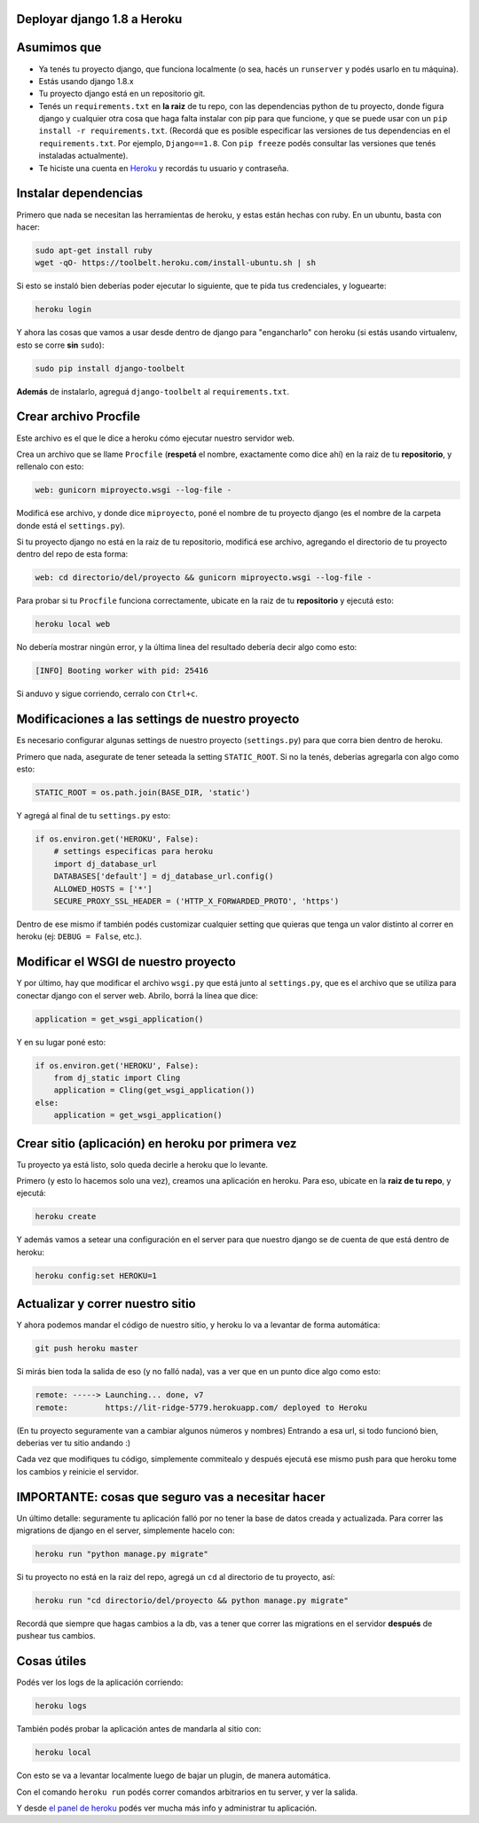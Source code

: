 Deployar django 1.8 a Heroku
============================

Asumimos que
============

* Ya tenés tu proyecto django, que funciona localmente (o sea, hacés un ``runserver`` y podés usarlo en tu máquina).
* Estás usando django 1.8.x
* Tu proyecto django está en un repositorio git.
* Tenés un ``requirements.txt`` en **la raiz** de tu repo, con las dependencias python de tu proyecto, donde figura django y cualquier otra cosa que haga falta instalar con pip para que funcione, y que se puede usar con un ``pip install -r requirements.txt``. (Recordá que es posible especificar las versiones de tus dependencias en el ``requirements.txt``. Por ejemplo, ``Django==1.8``. Con ``pip freeze`` podés consultar las versiones que tenés instaladas actualmente).
* Te hiciste una cuenta en `Heroku <http://heroku.com>`_ y recordás tu usuario y contraseña.


Instalar dependencias
=====================

Primero que nada se necesitan las herramientas de heroku, y estas están hechas con ruby. En un ubuntu, basta con hacer:

.. code-block:: bash

    sudo apt-get install ruby
    wget -qO- https://toolbelt.heroku.com/install-ubuntu.sh | sh


Si esto se instaló bien deberías poder ejecutar lo siguiente, que te pida tus credenciales, y loguearte:

.. code-block:: bash

    heroku login


Y ahora las cosas que vamos a usar desde dentro de django para "engancharlo" con heroku (si estás usando virtualenv, esto se corre **sin** ``sudo``):

.. code-block:: bash

    sudo pip install django-toolbelt


**Además** de instalarlo, agreguá ``django-toolbelt`` al ``requirements.txt``.


Crear archivo Procfile
======================

Este archivo es el que le dice a heroku cómo ejecutar nuestro servidor web.

Crea un archivo que se llame ``Procfile`` (**respetá** el nombre, exactamente como dice ahí) en la raiz de tu **repositorio**, y rellenalo con esto:

.. code-block::

    web: gunicorn miproyecto.wsgi --log-file -


Modificá ese archivo, y donde dice ``miproyecto``, poné el nombre de tu proyecto django (es el nombre de la carpeta donde está el ``settings.py``).

Si tu proyecto django no está en la raiz de tu repositorio, modificá ese archivo, agregando el directorio de tu proyecto dentro del repo de esta forma:


.. code-block::

    web: cd directorio/del/proyecto && gunicorn miproyecto.wsgi --log-file -


Para probar si tu ``Procfile`` funciona correctamente, ubicate en la raiz de tu **repositorio** y ejecutá esto:

.. code-block:: bash

    heroku local web


No debería mostrar ningún error, y la última linea del resultado debería decir algo como esto:

.. code-block::

    [INFO] Booting worker with pid: 25416


Si anduvo y sigue corriendo, cerralo con ``Ctrl+c``.


Modificaciones a las settings de nuestro proyecto
=================================================

Es necesario configurar algunas settings de nuestro proyecto (``settings.py``) para que corra bien dentro de heroku.

Primero que nada, asegurate de tener seteada la setting ``STATIC_ROOT``. Si no la tenés, deberías agregarla con algo como esto:

.. code-block:: python

    STATIC_ROOT = os.path.join(BASE_DIR, 'static')

Y agregá al final de tu ``settings.py`` esto:

.. code-block:: python

    if os.environ.get('HEROKU', False):
        # settings especificas para heroku
        import dj_database_url
        DATABASES['default'] = dj_database_url.config()
        ALLOWED_HOSTS = ['*']
        SECURE_PROXY_SSL_HEADER = ('HTTP_X_FORWARDED_PROTO', 'https')


Dentro de ese mismo if también podés customizar cualquier setting que quieras que tenga un valor distinto al correr en heroku (ej: ``DEBUG = False``, etc.).

Modificar el WSGI de nuestro proyecto
=====================================

Y por último, hay que modificar el archivo ``wsgi.py`` que está junto al ``settings.py``, que es el archivo que se utiliza para conectar django con el server web. Abrilo, borrá la línea que dice:

.. code-block:: python

    application = get_wsgi_application()


Y en su lugar poné esto:

.. code-block:: python

    if os.environ.get('HEROKU', False):
        from dj_static import Cling
        application = Cling(get_wsgi_application())
    else:
        application = get_wsgi_application()


Crear sitio (aplicación) en heroku por primera vez
==================================================

Tu proyecto ya está listo, solo queda decirle a heroku que lo levante.

Primero (y esto lo hacemos solo una vez), creamos una aplicación en heroku. Para eso, ubicate en la **raiz de tu repo**, y ejecutá:

.. code-block:: bash

    heroku create


Y además vamos a setear una configuración en el server para que nuestro django se de cuenta de que está dentro de heroku:

.. code-block:: bash

    heroku config:set HEROKU=1


Actualizar y correr nuestro sitio
=================================

Y ahora podemos mandar el código de nuestro sitio, y heroku lo va a levantar de forma automática:

.. code-block:: bash

    git push heroku master


Si mirás bien toda la salida de eso (y no falló nada), vas a ver que en un punto dice algo como esto:

.. code-block::

    remote: -----> Launching... done, v7
    remote:        https://lit-ridge-5779.herokuapp.com/ deployed to Heroku


(En tu proyecto seguramente van a cambiar algunos números y nombres)
Entrando a esa url, si todo funcionó bien, deberias ver tu sitio andando :)

Cada vez que modifiques tu código, simplemente commitealo y después ejecutá ese mismo push para que heroku tome los cambios y reinicie el servidor.


IMPORTANTE: cosas que seguro vas a necesitar hacer
==================================================

Un último detalle: seguramente tu aplicación falló por no tener la base de datos creada y actualizada. Para correr las migrations de django en el server, simplemente hacelo con:

.. code-block:: bash

    heroku run "python manage.py migrate"


Si tu proyecto no está en la raiz del repo, agregá un ``cd`` al directorio de tu proyecto, así:

.. code-block:: bash

    heroku run "cd directorio/del/proyecto && python manage.py migrate"


Recordá que siempre que hagas cambios a la db, vas a tener que correr las migrations en el servidor **después** de pushear tus cambios.


Cosas útiles
============

Podés ver los logs de la aplicación corriendo:

.. code-block:: bash

    heroku logs

También podés probar la aplicación antes de mandarla al sitio con:

.. code-block:: bash

    heroku local

Con esto se va a levantar localmente luego de bajar un plugin, de manera automática.


Con el comando ``heroku run`` podés correr comandos arbitrarios en tu server, y ver la salida.

Y desde `el panel de heroku <https://dashboard.heroku.com/apps>`_ podés ver mucha más info y administrar tu aplicación.

